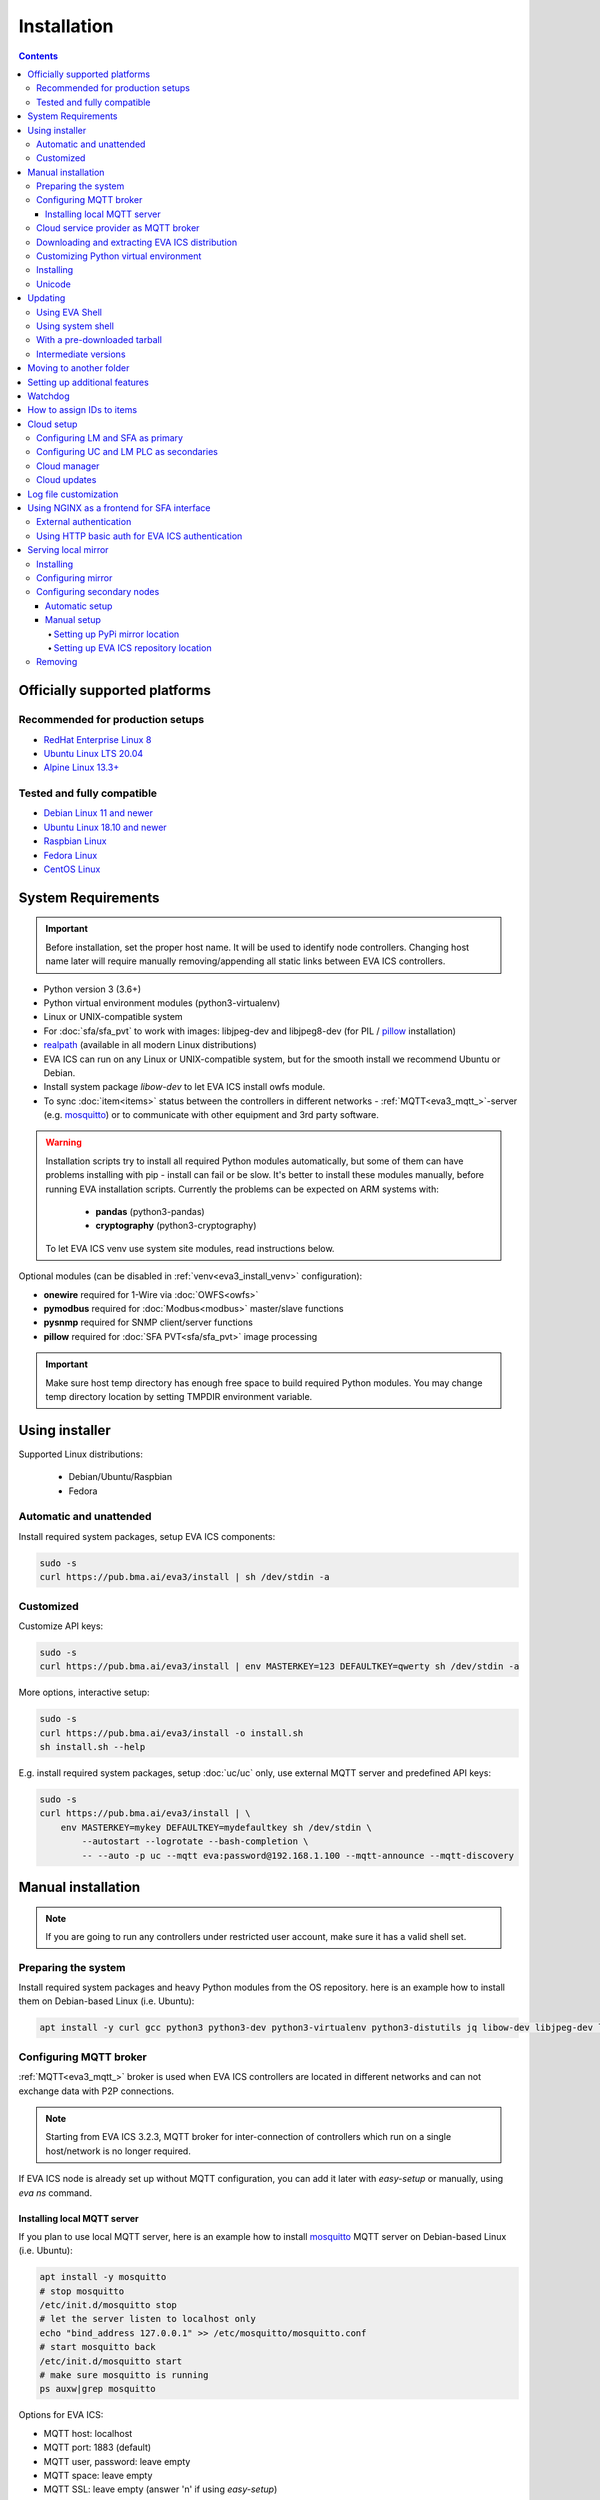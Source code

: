 Installation
************

.. contents::

.. _eva3_supported_os:

Officially supported platforms
==============================

Recommended for production setups
---------------------------------

* `RedHat Enterprise Linux 8 <https://www.redhat.com/en/enterprise-linux-8>`_

* `Ubuntu Linux LTS 20.04 <https://ubuntu.com/>`_

* `Alpine Linux 13.3+ <https://alpinelinux.org>`_

Tested and fully compatible
---------------------------

* `Debian Linux 11 and newer <https://www.debian.org/>`_

* `Ubuntu Linux 18.10 and newer <https://ubuntu.com/>`_

* `Raspbian Linux <https://www.raspberrypi.org/>`_

* `Fedora Linux <https://getfedora.org/>`_

* `CentOS Linux <https://www.centos.org>`_

System Requirements
===================

.. important::

    Before installation, set the proper host name. It will be used to
    identify node controllers. Changing host name later will require manually
    removing/appending all static links between EVA ICS controllers.

* Python version 3 (3.6+)

* Python virtual environment modules (python3-virtualenv)

* Linux or UNIX-compatible system

* For :doc:`sfa/sfa_pvt` to work with images: libjpeg-dev and libjpeg8-dev
  (for PIL / `pillow <https://python-pillow.org/>`_ installation)

* `realpath <http://www.gnu.org/software/coreutils/realpath>`_ (available in
  all modern Linux distributions)

* EVA ICS can run on any Linux or UNIX-compatible system, but for the smooth
  install we recommend Ubuntu or Debian.

* Install system package *libow-dev* to let EVA ICS install owfs module.

* To sync :doc:`item<items>` status between the controllers in different
  networks - :ref:`MQTT<eva3_mqtt_>`-server (e.g. `mosquitto
  <http://mosquitto.org/>`_) or to communicate with other equipment and 3rd
  party software.

.. warning::

    Installation scripts try to install all required Python modules
    automatically, but some of them can have problems installing with pip -
    install can fail or be slow. It's better to install these modules manually,
    before running EVA installation scripts. Currently the problems can be
    expected on ARM systems with:

        * **pandas** (python3-pandas)
        * **cryptography** (python3-cryptography)

    To let EVA ICS venv use system site modules, read instructions below.

Optional modules (can be disabled in :ref:`venv<eva3_install_venv>`
configuration):

* **onewire** required for 1-Wire via :doc:`OWFS<owfs>`
* **pymodbus** required for :doc:`Modbus<modbus>` master/slave functions
* **pysnmp** required for SNMP client/server functions
* **pillow** required for :doc:`SFA PVT<sfa/sfa_pvt>` image processing

.. important::

   Make sure host temp directory has enough free space to build required Python
   modules. You may change temp directory location by setting TMPDIR
   environment variable.

Using installer
===============

Supported Linux distributions:

 * Debian/Ubuntu/Raspbian
 * Fedora

Automatic and unattended
------------------------

Install required system packages, setup EVA ICS components:

.. code-block:: bash

    sudo -s
    curl https://pub.bma.ai/eva3/install | sh /dev/stdin -a

Customized
----------

Customize API keys:

.. code-block:: bash

    sudo -s
    curl https://pub.bma.ai/eva3/install | env MASTERKEY=123 DEFAULTKEY=qwerty sh /dev/stdin -a

More options, interactive setup:

.. code-block:: bash

    sudo -s
    curl https://pub.bma.ai/eva3/install -o install.sh
    sh install.sh --help

E.g. install required system packages, setup :doc:`uc/uc` only, use external
MQTT server and predefined API keys:

.. code-block:: bash

    sudo -s
    curl https://pub.bma.ai/eva3/install | \
        env MASTERKEY=mykey DEFAULTKEY=mydefaultkey sh /dev/stdin \
            --autostart --logrotate --bash-completion \
            -- --auto -p uc --mqtt eva:password@192.168.1.100 --mqtt-announce --mqtt-discovery

Manual installation
===================

.. note::

    If you are going to run any controllers under restricted user account,
    make sure it has a valid shell set.

Preparing the system
--------------------

Install required system packages and heavy Python modules from the OS
repository. here is an example how to install them on Debian-based Linux (i.e.
Ubuntu):

.. code-block:: bash

    apt install -y curl gcc python3 python3-dev python3-virtualenv python3-distutils jq libow-dev libjpeg-dev libjpeg8-dev

Configuring MQTT broker
-----------------------

:ref:`MQTT<eva3_mqtt_>` broker is used when EVA ICS controllers are located in
different networks and can not exchange data with P2P connections.

.. note::

    Starting from EVA ICS 3.2.3, MQTT broker for inter-connection of
    controllers which run on a single host/network is no longer required.

If EVA ICS node is already set up without MQTT configuration, you can add it
later with *easy-setup* or manually, using *eva ns* command.

Installing local MQTT server
~~~~~~~~~~~~~~~~~~~~~~~~~~~~

If you plan to use local MQTT server, here is an example how to install
`mosquitto`_ MQTT server on Debian-based Linux (i.e.
Ubuntu):

.. code-block:: bash

    apt install -y mosquitto
    # stop mosquitto
    /etc/init.d/mosquitto stop
    # let the server listen to localhost only
    echo "bind_address 127.0.0.1" >> /etc/mosquitto/mosquitto.conf
    # start mosquitto back
    /etc/init.d/mosquitto start
    # make sure mosquitto is running
    ps auxw|grep mosquitto

Options for EVA ICS:

* MQTT host: localhost
* MQTT port: 1883 (default)
* MQTT user, password: leave empty
* MQTT space: leave empty
* MQTT SSL: leave empty (answer 'n' if using *easy-setup*)

Cloud service provider as MQTT broker
-------------------------------------

* :doc:`integrations/aws`

.. note::

    Cloud IoT services provide restricted broker functionality and don't
    guarantee event/message ordering. This means some *state* messages between
    controllers may be lost (discarded by controller core if newer message with
    the same topic is already received).

Downloading and extracting EVA ICS distribution
-----------------------------------------------

Go to `EVA ICS website <https://www.eva-ics.com/>`_, download most recent
distribution and unpack it e.g. to */opt/eva*:

.. code-block:: bash

    cd /opt
    curl https://pub.bma.ai/eva3/3.x.x/stable/eva-3.x.x-xxxxxxxxxx.tgz -o eva.tgz
    tar xzvf eva.tgz
    mv eva-3.x.x eva
    cd eva

.. _eva3_install_venv:

Customizing Python virtual environment
--------------------------------------

Starting from 3.2.1, EVA ICS uses Python virtual environment (venv). This makes
software installation more stable, as it uses only tested versions of 3rd party
libraries.

EVA ICS installation script automatically creates Python virtual environment in
./python3 folder. It can be customized/recreated later manually, using command:

.. code-block:: bash

    ./install/build-venv

or

.. code-block:: bash

    eva feature setup venv
    
If you want to rebuild venv from scratch, delete *venv* folder completely.

On some systems (e.g. ARM-based computers) venv installation can be tricky: you
can expect slow installation time or problems with some heavy modules (e.g.
*pandas*, *cryptography*).

To solve this, do the following:

.. note::

    If you already run the installation and it has failed, delete *./venv*
    folder.

* When setup is completed, VENV configuration is stored in
  *eva3/<hostname>/config/venv* :doc:`key<registry>`. For *easy-setup*, an
  alternative VENV configuration can be used before it is completed.

* Create YAML file with the following fields:


    * **use-system-pip** (bool) allows to use system-installed pip3 (*apt-get
      install python3-pip*) in case installation script has a problems
      downloading / installing it.

    * **python** (str) Path to an alternative Python executable

    * **system-site-packages** (bool) virtual environment will use system site
      packages if their versions match with requested.

    * **skip** (list of strings) here you can specify the packages (in quotes,
      space separated), which should be skipped (e.g.  *pandas cryptography*
      and install it with *apt-get install python3-pandas python3-cryptography*
      instead). To let venv use system package, *system-site-packages: true*
      should be also set.

    * **extra** (list of strings) extra modules to install, e.g. required by
      :ref:`PHIs<eva3_phi>`, used by :doc:`logic macros<lm/macros>` or
      :doc:`macro extensions<lm/ext>` etc.

    * **pip-extra-options** (str) specify extra options for *pip3*, e.g. *-v*
      for verbose installation.

Example:

.. code:: yaml

    use-system-pip: false
    python: /opt/python39/bin/python3
    system-site-packages: true
    skip:
        - pandas
    pip-extra-options: "-v"

To tell *easy-setup* use the specified configuration, run it as:

.. code:: bash

    VENV_CONFIG=/path/to/venv.yml ./easy-setup [options]

.. note::

    Customize venv only if you have serious problems installing EVA ICS with
    default options, as the system may became unstable when versions of 3rd
    party libraries are different from tested.

Installing
----------

* For the interactive setup, run *./easy-setup* in EVA folder and follow the
  instructions.
* For the automatic setup, run *./easy-setup -h* in EVA folder and choose
  the installation type.

Setup log rotation by placing *etc/logrotate.d/eva-\** files to
*/etc/logrotate.d* system folder. Correct the paths to EVA files if necessary.

.. code-block:: bash

    cp ./etc/logrotate.d/eva-* /etc/logrotate.d/

Setup automatic launch at boot time by placing *EVADIR/sbin/eva-control start*
command into system startup e.g. either to */etc/rc.local* on System V, or for
systems with *systemd* (all modern Linux distributions):

.. code-block:: bash

    cp ./etc/systemd/eva-ics.service /etc/systemd/system/
    systemctl enable eva-ics

Unicode
-------

EVA ICS supports unicode out-of-the-box. If your system has problems, rebuild
locales and then restart EVA ICS controllers:

.. code-block:: bash

    sudo dpkg-reconfigure locales
    sudo eva server restart


Updating
========

.. warning::

    Before updating from the previous version, read `update
    manifest <https://pub.bma.ai/eva3/3.4.2/stable/UPDATE.rst>`_.

Using EVA Shell
---------------

* Backup everything in system shell

* Launch EVA Shell (*/opt/eva/bin/eva-shell* or *eva -I*)

* Backup configuration (type *backup save* command in EVA Shell)

* Type *update* command in EVA Shell

.. note::

    EVA ICS repository URL has been changed to https://pub.bma.ai/eva3. If
    you've got "Update completed" message but update process has not even been
    started, try executing *update* command specifying EVA ICS repository
    directly:
    
    *update -u https://pub.bma.ai/eva3*

Using system shell
------------------

* Backup everything
* Run the following command:

.. code-block:: bash

    curl -s <UPDATE_SCRIPT_URL> | bash /dev/stdin
    #e.g.
    #curl -s https://pub.bma.ai/eva3/3.4.2/stable/update.sh | bash /dev/stdin

* If updating from 3.0.2 or below, you may also want to enable controller
  watchdog (copy *etc/watchdog-dist* to *etc/watchdog* and edit the options if
  required)

.. note::

    The system downgrade is officially not supported and not recommended.

With a pre-downloaded tarball
-----------------------------

Put *update.sh* and the new version tarball to EVA ICS root directory
(/opt/eva). Run the update:

.. code-block:: bash

    ./update.sh

The script will use tarball located in EVA ICS directory. If the required
version tarball file doesn't exists, it will be downloaded.

To prepare Python venv and explore new version files (e.g. may be required for
the offline updating), run

.. code-block:: bash

    env CHECK_ONLY=1 bash update-xxxxxxx.sh

The script will exit after preparing the virtual environment. The new version
files will be kept in *_update* directory.

Intermediate versions
---------------------

It is usually absolutely safe to update old EVA ICS installations to newer
version without applying all intermediate updates.

However, it is highly recommended to read update manifests for all skipped
versions and combine before / after update instructions.

Moving to another folder
========================

EVA ICS doesn't depend on any system paths, this allows to easy rename or move
its folder or clone the installation. Just do the following:

* stop EVA ICS (*./sbin/eva-control stop*)
* rename, move or copy EVA ICS folder
* if you've copied the folder, edit configuration files to make sure components
  use different ports and/or interfaces
* start EVA ICS back (*./sbin/eva-control start*)
* correct logrotate and on-boot startup paths

Setting up additional features
==============================

Some optional features require installing additional modules and system
libraries and putting the proper settings in EVA ICS configuration files.

This process can be automated with "eva feature" command, which provides small
code snippets to quickly setup or remove a chosen feature.

For example, to setup *net-snmp* library (speeds up some supported SNMP
:doc:`PHI modules <drivers>`), type:

.. code:: bash

    eva feature setup netsnmp

Full list of feature snippets can be obtained with command:

.. code:: bash

    eva feature list-available

Watchdog
========

Watchdog process is started automatically for each EVA controller and tests it
with the specified interval. Controller should respond to API call **test**
within the specified API timeout or it is forcibly restarted.

Watchdog configuration is located in file *etc/watchdog* and has the following
params:

* **WATCHDOG_INTERVAL** checking frequency (default: 30 sec)
* **WATCHDOG_MAX_TIMEOUT** maximum API timeout (default: 5 sec)
* **WATCHDOG_DUMP** if the controller is not responding, try to create crash
  dump before restarting (default: no).

How to assign IDs to items
==========================

All system :doc:`items<items>` including :doc:`macros<lm/macros>` have their
own ids. Item id should be unique within one server in **simple**
:ref:`layout<eva3_item_layout>`. When using **enterprise** layout, it is
possible for items to have the same id in different groups, however full item
id (*group/id*) should be always unique within one controller.

.. note::

    Before adding items, consider what kind of :ref:`layout<eva3_item_layout>`
    you want to use: simple or enterprise

    Starting from 3.2.0, the default item layout is **enterprise**. The simple
    layout is deprecated.

Item groups can coincide and often it is convenient to make them similar: for
example, if you set *groups=security/#* in API key config file, you will allow
the key to access all the items in the security group and its subgroups
regardless of whether it is macro, sensor or logic variable. To set access to
a group of particular items, use oids, e.g. *groups=sensor:security/#*.

This does not apply to :doc:`decision rules<lm/decision_matrix>` and
:doc:`macros<lm/macros>`: a unique id is generated for each rule
automatically, macro id should be always unique.

.. note::

    The triple underline (**___**) is used by system and should not be used in
    item IDs or groups.

.. _eva3_install_cloud:

Cloud setup
===========

Configuring LM and SFA as primary
---------------------------------

:doc:`lm/lm` and :doc:`sfa/sfa` nodes can monitor and control items on
different nodes. :doc:`uc/uc` instances can be connected to both, while LM PLC
instances can be connected to SFA only.

The components can be connected to each other either P2P, via HTTP or via
:ref:`MQTT <eva3_mqtt_>`. Usually in production setups, MQTT is the most secure and
recommended way, unless for components running on the localhost.

On the primary node (the node you want to connect other nodes to), MQTT
notifier can be configured either with "easy-setup" or manually. Let's
manually configure MQTT notifier for SFA, with automatic discovery feature:

.. code:: bash

    eva -I # go interactive
    ns sfa
    create eva_1 mqtt:MQTT_HOST # set login/password/SSL if required
    set eva_1 discovery_enabled 1
    test eva_1 # test should pass
    enable eva_1
    server restart

After restart, SFA is ready to accept cloud member controllers.

Configuring UC and LM PLC as secondaries
----------------------------------------

To automatically connect controllers from the secondary node, they must have
the same "default" API key. So, secondary node installation should look like:

.. code-block:: bash

    sudo -s
    curl https://pub.bma.ai/eva3/install | env DEFAULTKEY=qwerty sh /dev/stdin -a

Setting the same master key is insecure and not recommended unless all nodes
are in absolutely trusted environment.

The local components' default key can be quickly changed later with a command:

.. code:: bash

    eva feature setup default_key key=NEW_SECRET_DEFAULT_KEY

Automatic default cloud configuration for the local UC and LM PLC instances:

.. code:: bash

    eva feature setup default_cloud mqtt=user:password@192.168.1.12

Manual MQTT notifier configuration (e.g. for UC):

.. code:: bash

    eva -I # go interactive
    ns uc
    create eva_1 mqtt:MQTT_HOST # set login/password/SSL if required
    set eva_1 announce_interval 30 # announce itself every 30 seconds
    set eva_1 api_enabled 1 # accept API calls via MQTT
    subscribe server eva_1 # subscribe to server events
    subscribe state eva_1 -g '#' # subscribe to item states from all groups
    test eva_1 # test should pass
    enable eva_1
    server restart

After restart, the controller will be seen in connected LM PLC and SFA as
"dynamic". That means the controller record disappears after each restart. To
set controller connection permanent, set its property "static" to "true" (or
"1"):

.. code:: bash

    eva sfa controller set uc/ucnode1 static 1 -y

The secondary controller is also set automatically as static, when the primary
one is configured as a Cloud manager and the secondary's property "masterkey"
is set.

Cloud manager
-------------

A primary :doc:`sfa/sfa` instance is called cloud manager. There can be more
than one Cloud manager in the cloud, having different secondary controllers
with different permissions connected.

The cloud manager (enabled by default in *config/sfa/main*
:doc:`registry<registry>` key, field "cloud/cloud-manager: true", provides the
following features:

* The cloud manager interface is enabled on SFA node at
  \http://SFA_IP:SFA_PORT/cloudmanager/ (the default port is 8828).

* SFA can set "masterkey" property for secondary controllers collected. This
  allows SFA to send them managing and advanced control commands.

Cloud manager allows to manage the whole cloud from the one node. Cloud manager
is required for :doc:`iac`.

Master key for components of a specified node connected can be automatically
set with a command:

.. code::

    eva feature setup node_masterkey node=plant1,key=NODE_MASTER_KEY

Cloud updates
-------------

A command, run on Cloud manager node:

.. code-block:: bash

    eva sfa cloud update

allows to run updates on all nodes connected.

* Despite EVA ICS never applies update unless the system is checked and ready,
  the cloud update should be used with extremely caution in production setups.

* All nodes should have either the Internet connection or a valid :ref:`local
  mirror <eva3_install_mirror>` set up.

* The nodes are always updated to the latest EVA ICS version available, so if
  your setup requires particular versions for all of them, consider using the
  local mirror.

* As industrial computers may be slow and controllers may be busy, sometimes
  "cloud update" could produce false warnings and errors, e.g. when it expects
  a remote controller to already have a new version installed, while it was not
  even shot down for update yet. It is recommended to play with
  "--shutdown-delay" and "--check-timeout" command options to find the best
  combination for your setup.

Log file customization
======================

Perform these on the installed Python modules to avoid any extra information in
logs:

* **dist-packages/ws4py/websocket.py** and **dist-packages/ws4py/manager.py** -
  replace all *logger.error* calls to *logger.info*

* **dist-packages/urllib3/connectionpool.py** - if you set up the controllers
  to bypass SSL verifications (don't do this on production!), remove or comment

         if not conn.is_verified:warnings.warn((....

.. _eva3_install_frontend:

Using NGINX as a frontend for SFA interface
===========================================

.. note::

    To properly log IP addresses of the requests, make sure the front-end sets
    *X-Real-IP* header and set *webapi/x-real-ip: true* option in
    *config/sfa/main* :doc:`registry<registry>` key.

    To override the header name, use the field *webapi/real-ip-header*.

External authentication
-----------------------

Suppose `NGINX <https://www.nginx.com/>`_ operates on 8443 port with SSL, and
:doc:`sfa/sfa` - without SSL. Let's make the task even more complicated: let
NGINX receive the request not directly, but via port forwarding from the router
listening on an external domain (i.e. port 35200).

Additionally, we want to authorize:

* by IP address or
* basic auth by username/password or
* by cookie-token (required for EVA Android Client since it passes basic auth
  only when the server is requested for the first time)

The server should allow access upon the authorization of any type.

Our final config for all of this should look like:

.. code-block:: nginx

    map $cookie_letmein $eva_hascookie {
      "STRONGSECRETRANDOMTOKEN" "yes";
      default           "no";      
    }

    geo $eva_ip_based {            
      192.168.1.0/24 "yes"; # our internal network
      default        "no";
    }

    map $eva_hascookie$eva_ip_based $eva_authentication {
      "yesyes" "off"; # cookie and IP matched - OK
      "yesno"  "off"; # cookie matched, IP did not - OK
      "noyes"  "off"; # cookie did not match, IP did - OK
      default  "?"; # everything else - demand the password 
    }

    upstream eva-sfa {
            server 127.0.0.1:8828;
    }

    server {
        listen 192.168.1.1:8443;
        server_name  eva;
        ssl                  on;
        ssl_certificate /opt/eva/etc/eva.crt;
        ssl_certificate_key /opt/eva/etc/eva.key;
        ssl_session_timeout  1m;

        # proxy for HTTP
        location / {
            auth_basic $eva_authentication; 
            auth_basic_user_file /opt/eva/etc/htpasswd;
            add_header Set-Cookie "letmein=STRONGSECRETRANDOMTOKEN;path=/";
            proxy_buffers 16 16k;
            proxy_buffer_size 16k;
            proxy_busy_buffers_size 240k;   
            proxy_pass http://eva-sfa;
            # a few variables for backend, though in fact EVA requires X-Real-IP only
            proxy_set_header X-Host $host;  
            proxy_set_header Host $host;    
            proxy_set_header X-Real-IP $remote_addr;
            proxy_set_header X-Forwarded-Proto https;
            proxy_set_header X-Frontend "nginx";
            proxy_redirect http://internal.eva.domain/ui/ https://external.eva.domain:35200/ui/;
        }

        # proxy for WebSocket
        location /ws {
            auth_basic $eva_authentication; 
            auth_basic_user_file /opt/eva3/etc/htpasswd;
            proxy_http_version 1.1;
            proxy_set_header Upgrade $http_upgrade;
            proxy_set_header Connection "upgrade";
            proxy_buffers 16 16k;
            proxy_buffer_size 16k;
            proxy_busy_buffers_size 240k;   
            proxy_pass http://eva-sfa;      
            proxy_set_header X-Host $host;  
            proxy_set_header Host $host;    
            proxy_set_header X-Real-IP $remote_addr;
            proxy_set_header X-Forwarded-Proto https;
            proxy_set_header X-Frontend "nginx";
        }
    }

Using HTTP basic auth for EVA ICS authentication
------------------------------------------------

The following example demonstrates how to use basic authentication and
automatically log in user into SFA UI.

Firstly, set *server/user-hook* option in *config/sfa/main*
:doc:`registry<registry>` key, this allows EVA ICS sync htpasswd file with SFA
users (make sure *htpasswd* program is installed as well).

.. code-block:: ini

    [server]
    .......
    user_hook = /opt/eva/xbin/htpasswd.sh /opt/eva/etc/htpasswd

Then, front-end config (e.g. for NGINX) should look like:

.. code-block:: nginx

    upstream eva-sfa {
            server 127.0.0.1:8828;
        }

    server {
        listen 80 default_server;

        location / {
            auth_basic $eva_authentication;
            auth_basic_user_file /opt/eva/etc/htpasswd;
            rewrite ^/pvt/(.+)$ /pvt?f=$1 last;
            proxy_buffers 16 16k;
            proxy_buffer_size 16k;
            proxy_busy_buffers_size 240k;
            proxy_pass http://eva-sfa;
            proxy_set_header X-Host $host;
            proxy_set_header Host $host;
            proxy_set_header X-Real-IP $remote_addr;
            proxy_set_header X-Forwarded-Proto http;
            proxy_set_header X-Port $server_port;
            proxy_set_header X-Frontend "nginx";
        }

        location /ws {
            proxy_http_version 1.1;
            proxy_set_header Upgrade $http_upgrade;
            proxy_set_header Connection "upgrade";
            proxy_buffering off;
            proxy_pass http://eva-sfa;
            proxy_set_header X-Host $host;
            proxy_set_header Host $host;
            proxy_set_header X-Real-IP $remote_addr;
            proxy_set_header X-Forwarded-Proto http;
            proxy_set_header X-Port $server_port;
            proxy_set_header X-Frontend "nginx";
        }
    }

With such setup, :doc:`/eva-js-framework/index`-based interface doesn't perform
any authentication, *$eva.start()* function is called as soon as UI is loaded.
API method *login* called by framework function will automatically log in user
using basic authentication credentials provided to front-end server.

.. _eva3_install_mirror:

Serving local mirror
====================

If secondary nodes have unstable, slow or no Internet connection, the local
mirror can be configured. The mirror can be hosted by nodes, where
:doc:`sfa/sfa` is set up. The SFA node, which hosts the mirror, must have the
Internet connection.

The mirror hosts both EVA ICS distribution and all required Python modules +
their dependencies.

After creation / update, the mirror hosts EVA ICS version / build, which the
primary node has got. It is possible to host the mirror for a single version
only.

For the secondary nodes with the Internet connection, using mirrors is not
required.

Installing
----------

The mirror is automatically created with a command:

.. code:: bash

    eva mirror update

The same command is also used to update mirror files.

.. note::

    If the mirror wasn't used before, the local SFA controller must be
    restarted to serve the mirror directory:

    .. code:: bash

        eva sfa server restart

The mirror should be updated every time after the host node is update. There is
also "-M" flag for "eva update" command to perform the mirror update
automatically.

Configuring mirror
------------------

The local mirror duplicates settings from "etc/venv". Modules from "SKIP"
section are not mirrored, modules from "EXTRA" section are included.

This means if any node uses extra Python modules, it is better to include them
in "EXTRA" section of "etc/venv" of the node the mirror is configured on.

.. note::

    After adding extra modules, update mirror with "eva mirror update" command.

If secondary nodes have different Python version than the mirror node, put
Python versions (comma-separated) into "etc/eva_shell.ini" before creating /
updating the mirror:

.. code::

    [update]
    mirror_extra_python_versions = 3.7, 3.9

This will ask "mirror update" to download binary modules for the specified
Python versions as well.

If the cluster contains nodes with different architectures, it is recommended
to forcibly mirror sources of the all modules, including "source" option in
Python version list:

.. code::

    [update]
    mirror_extra_python_versions = 3.7, 3.9, source

.. note::

    GNU C Lib (Ubuntu/Debian/RedHat etc.) and musl libc (Alpine and similar)
    are considered as the different architectures.

Configuring secondary nodes
---------------------------

After updating, EVA shell tries to determine the local SFA IP address / port
and automatically gives configuration instructions. In complicated setups,
IP/port may differ and need to be corrected manually.

.. note::

    The mirror can be used only by secondary nodes with the same CPU
    architecture.

If the mirror is set up properly, the following url should display a web page
with EVA ICS version and build:

    \http://<SFA_IP>:<PORT>/mirror/

Automatic setup
~~~~~~~~~~~~~~~

On secondary node, type:

.. code:: shell

    eva mirror set http://<SFA_IP>:<PORT>/mirror/

Note that the above command overrides *PIP_EXTRA_OPTIONS* in *etc/venv*.

To switch back to the default EVA ICS and PyPi mirrors, type:

.. code:: shell

    eva mirror set default

Manual setup
~~~~~~~~~~~~

Setting up PyPi mirror location
^^^^^^^^^^^^^^^^^^^^^^^^^^^^^^^

On secondary nodes, open "etc/venv" file and add *PIP_EXTRA_OPTIONS* field, as
given by mirror update command. If the field already exists, merge existing
options with the new:

    PIP_EXTRA_OPTIONS="-i \http://<SFA_IP>:<PORT>/mirror/pypi/local --trusted-host <SFA_IP>"

Setting up EVA ICS repository location
^^^^^^^^^^^^^^^^^^^^^^^^^^^^^^^^^^^^^^

Secondary nodes must to be updated with "-u
\http://<SFA_IP>:<PORT>/mirror/eva" extra option for "eva update"
command.

It is also possible to configure the default repository location, by editing
the file "etc/eva_shell.ini" (copy it from *eva-shell.ini-dist*, if doesn't
exists), section "update", field "url":

.. code:: ini

    [update]
    url = http://<SFA_IP>:<PORT>/mirror/eva

Removing
--------

Remove "mirror" in EVA ICS directory:

.. code:: bash

    rm -rf /opt/eva/mirror

Optionally, restart the local SFA instance after.
